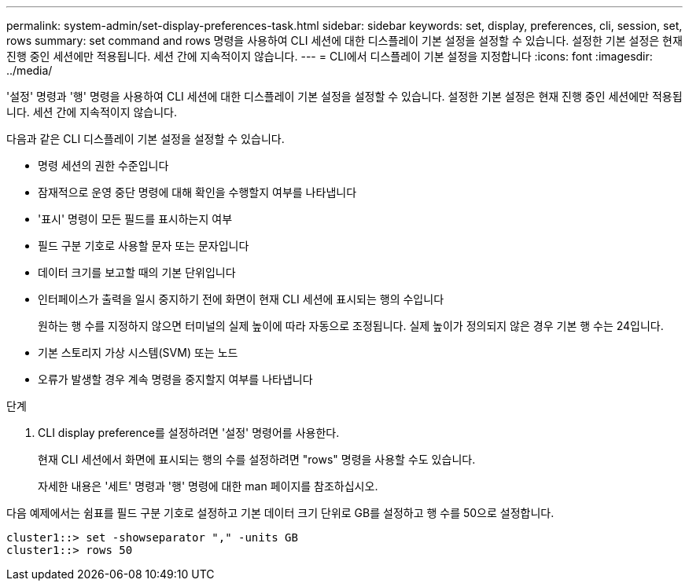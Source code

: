 ---
permalink: system-admin/set-display-preferences-task.html 
sidebar: sidebar 
keywords: set, display, preferences, cli, session, set, rows 
summary: set command and rows 명령을 사용하여 CLI 세션에 대한 디스플레이 기본 설정을 설정할 수 있습니다. 설정한 기본 설정은 현재 진행 중인 세션에만 적용됩니다. 세션 간에 지속적이지 않습니다. 
---
= CLI에서 디스플레이 기본 설정을 지정합니다
:icons: font
:imagesdir: ../media/


[role="lead"]
'설정' 명령과 '행' 명령을 사용하여 CLI 세션에 대한 디스플레이 기본 설정을 설정할 수 있습니다. 설정한 기본 설정은 현재 진행 중인 세션에만 적용됩니다. 세션 간에 지속적이지 않습니다.

다음과 같은 CLI 디스플레이 기본 설정을 설정할 수 있습니다.

* 명령 세션의 권한 수준입니다
* 잠재적으로 운영 중단 명령에 대해 확인을 수행할지 여부를 나타냅니다
* '표시' 명령이 모든 필드를 표시하는지 여부
* 필드 구분 기호로 사용할 문자 또는 문자입니다
* 데이터 크기를 보고할 때의 기본 단위입니다
* 인터페이스가 출력을 일시 중지하기 전에 화면이 현재 CLI 세션에 표시되는 행의 수입니다
+
원하는 행 수를 지정하지 않으면 터미널의 실제 높이에 따라 자동으로 조정됩니다. 실제 높이가 정의되지 않은 경우 기본 행 수는 24입니다.

* 기본 스토리지 가상 시스템(SVM) 또는 노드
* 오류가 발생할 경우 계속 명령을 중지할지 여부를 나타냅니다


.단계
. CLI display preference를 설정하려면 '설정' 명령어를 사용한다.
+
현재 CLI 세션에서 화면에 표시되는 행의 수를 설정하려면 "rows" 명령을 사용할 수도 있습니다.

+
자세한 내용은 '세트' 명령과 '행' 명령에 대한 man 페이지를 참조하십시오.



다음 예제에서는 쉼표를 필드 구분 기호로 설정하고 기본 데이터 크기 단위로 GB를 설정하고 행 수를 50으로 설정합니다.

[listing]
----
cluster1::> set -showseparator "," -units GB
cluster1::> rows 50
----